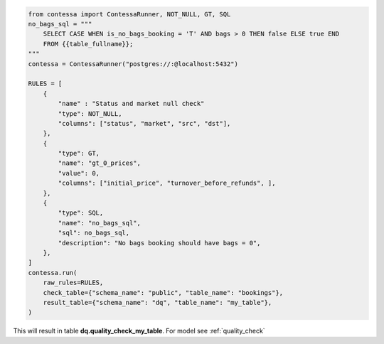 .. code-block:: python

    from contessa import ContessaRunner, NOT_NULL, GT, SQL
    no_bags_sql = """
        SELECT CASE WHEN is_no_bags_booking = 'T' AND bags > 0 THEN false ELSE true END
        FROM {{table_fullname}};
    """
    contessa = ContessaRunner("postgres://:@localhost:5432")

    RULES = [
        {
            "name" : "Status and market null check"
            "type": NOT_NULL,
            "columns": ["status", "market", "src", "dst"], 
        },
        {
            "type": GT,
            "name": "gt_0_prices",
            "value": 0,
            "columns": ["initial_price", "turnover_before_refunds", ],
        },
        {
            "type": SQL,
            "name": "no_bags_sql",
            "sql": no_bags_sql,
            "description": "No bags booking should have bags = 0",
        },
    ]
    contessa.run(
        raw_rules=RULES,
        check_table={"schema_name": "public", "table_name": "bookings"},
        result_table={"schema_name": "dq", "table_name": "my_table"},
    )

This will result in table **dq.quality_check_my_table**. For model see :ref:`quality_check`
